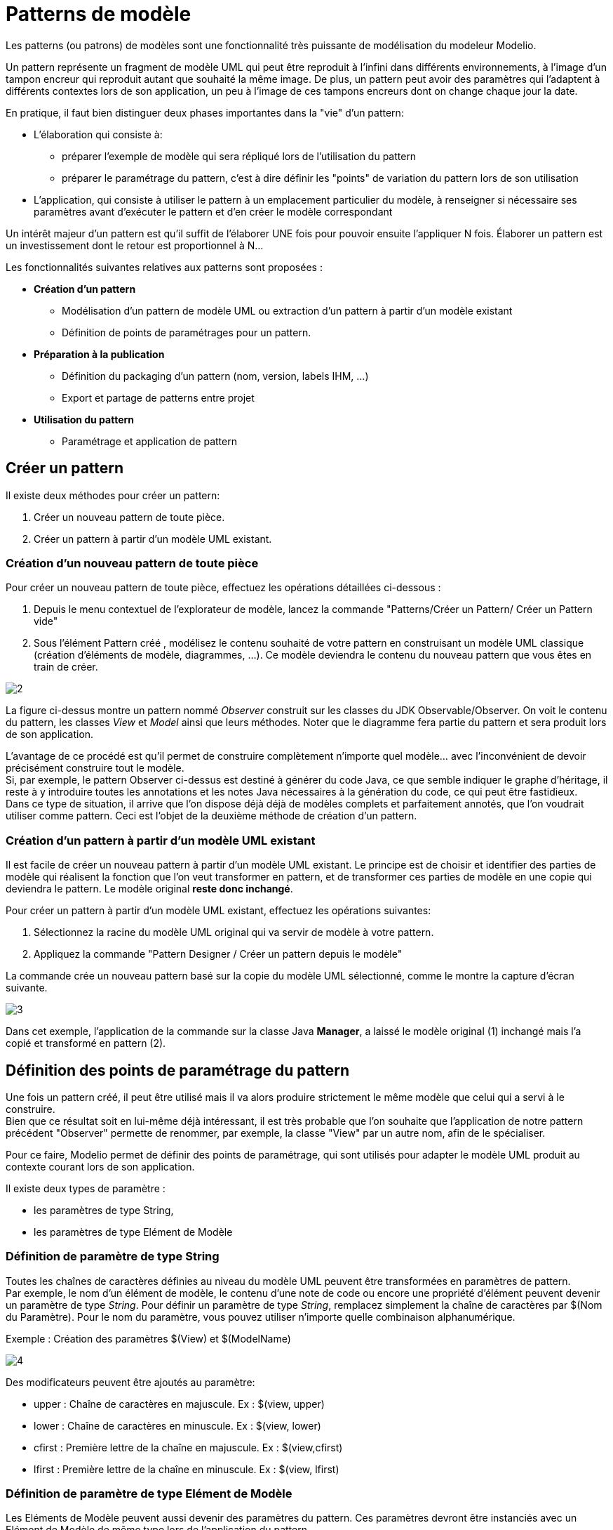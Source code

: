// Disable all captions for figures.
:!figure-caption:
// Path to the stylesheet files
:stylesdir: .

= Patterns de modèle

Les patterns (ou patrons) de modèles sont une fonctionnalité très puissante de modélisation du modeleur Modelio.

Un pattern représente un fragment de modèle UML qui peut être reproduit à l'infini dans différents environnements, à l'image d'un tampon encreur qui reproduit autant que souhaité la même image. De plus, un pattern peut avoir des paramètres qui l'adaptent à différents contextes lors de son application, un peu à l'image de ces tampons encreurs dont on change chaque jour la date.

En pratique, il faut bien distinguer deux phases importantes dans la "vie" d'un pattern:

* L'élaboration qui consiste à:
** préparer l'exemple de modèle qui sera répliqué lors de l'utilisation du pattern
** préparer le paramétrage du pattern, c'est à dire définir les "points" de variation du pattern lors de son utilisation
* L'application, qui consiste à utiliser le pattern à un emplacement particulier du modèle, à renseigner si nécessaire ses paramètres avant d'exécuter le pattern et d'en créer le modèle correspondant

Un intérêt majeur d'un pattern est qu'il suffit de l'élaborer UNE fois pour pouvoir ensuite l'appliquer N fois. Élaborer un pattern est un investissement dont le retour est proportionnel à N...

Les fonctionnalités suivantes relatives aux patterns sont proposées :

* *Création d'un pattern*
** Modélisation d'un pattern de modèle UML ou extraction d'un pattern à partir d'un modèle existant
** Définition de points de paramétrages pour un pattern.
* *Préparation à la publication*
** Définition du packaging d'un pattern (nom, version, labels IHM, ...)
** Export et partage de patterns entre projet
* *Utilisation du pattern*
** Paramétrage et application de pattern

[[Créer-un-pattern]]

[[créer-un-pattern]]
== Créer un pattern

Il existe deux méthodes pour créer un pattern:

1. Créer un nouveau pattern de toute pièce.
2. Créer un pattern à partir d'un modèle UML existant.

[[Création-dun-nouveau-pattern-de-toute-pièce]]

[[création-dun-nouveau-pattern-de-toute-pièce]]
=== Création d'un nouveau pattern de toute pièce

Pour créer un nouveau pattern de toute pièce, effectuez les opérations détaillées ci-dessous :

1. Depuis le menu contextuel de l'explorateur de modèle, lancez la commande "Patterns/Créer un Pattern/ Créer un Pattern vide"
2. Sous l'élément Pattern créé , modélisez le contenu souhaité de votre pattern en construisant un modèle UML classique (création d'éléments de modèle, diagrammes, ...). Ce modèle deviendra le contenu du nouveau pattern que vous êtes en train de créer.

image::images/Modeler-_modeler_patterns_CreateEmptyPattern2.png[2]

La figure ci-dessus montre un pattern nommé _Observer_ construit sur les classes du JDK Observable/Observer. On voit le contenu du pattern, les classes _View_ et _Model_ ainsi que leurs méthodes. Noter que le diagramme fera partie du pattern et sera produit lors de son application.

L'avantage de ce procédé est qu'il permet de construire complètement n'importe quel modèle... avec l'inconvénient de devoir précisément construire tout le modèle. +
Si, par exemple, le pattern Observer ci-dessus est destiné à générer du code Java, ce que semble indiquer le graphe d'héritage, il reste à y introduire toutes les annotations et les notes Java nécessaires à la génération du code, ce qui peut être fastidieux. +
Dans ce type de situation, il arrive que l'on dispose déjà déjà de modèles complets et parfaitement annotés, que l'on voudrait utiliser comme pattern. Ceci est l'objet de la deuxième méthode de création d'un pattern.

[[Création-dun-pattern-à-partir-dun-modèle-UML-existant]]

[[création-dun-pattern-à-partir-dun-modèle-uml-existant]]
=== Création d'un pattern à partir d'un modèle UML existant

Il est facile de créer un nouveau pattern à partir d'un modèle UML existant. Le principe est de choisir et identifier des parties de modèle qui réalisent la fonction que l'on veut transformer en pattern, et de transformer ces parties de modèle en une copie qui deviendra le pattern. Le modèle original *reste donc inchangé*.

Pour créer un pattern à partir d'un modèle UML existant, effectuez les opérations suivantes:

1. Sélectionnez la racine du modèle UML original qui va servir de modèle à votre pattern.
2. Appliquez la commande "Pattern Designer / Créer un pattern depuis le modèle"

La commande crée un nouveau pattern basé sur la copie du modèle UML sélectionné, comme le montre la capture d'écran suivante.

image::images/Modeler-_modeler_patterns_CreatePatternFromModel1.png[3]

Dans cet exemple, l'application de la commande sur la classe Java *Manager*, a laissé le modèle original (1) inchangé mais l'a copié et transformé en pattern (2).

[[Définition-des-points-de-paramétrage-du-pattern]]

[[définition-des-points-de-paramétrage-du-pattern]]
== Définition des points de paramétrage du pattern

Une fois un pattern créé, il peut être utilisé mais il va alors produire strictement le même modèle que celui qui a servi à le construire. +
Bien que ce résultat soit en lui-même déjà intéressant, il est très probable que l'on souhaite que l'application de notre pattern précédent "Observer" permette de renommer, par exemple, la classe "View" par un autre nom, afin de le spécialiser.

Pour ce faire, Modelio permet de définir des points de paramétrage, qui sont utilisés pour adapter le modèle UML produit au contexte courant lors de son application.

Il existe deux types de paramètre :

* les paramètres de type String,
* les paramètres de type Elément de Modèle

[[Définition-de-paramètre-de-type-String]]

[[définition-de-paramètre-de-type-string]]
=== Définition de paramètre de type String

Toutes les chaînes de caractères définies au niveau du modèle UML peuvent être transformées en paramètres de pattern. +
Par exemple, le nom d'un élément de modèle, le contenu d'une note de code ou encore une propriété d'élément peuvent devenir un paramètre de type _String_. Pour définir un paramètre de type _String_, remplacez simplement la chaîne de caractères par $(Nom du Paramètre). Pour le nom du paramètre, vous pouvez utiliser n'importe quelle combinaison alphanumérique.

Exemple : Création des paramètres $(View) et $(ModelName)

image::images/Modeler-_modeler_patterns_PatternStringParameter.png[4]

Des modificateurs peuvent être ajoutés au paramètre:

* upper : Chaîne de caractères en majuscule. Ex : $(view, upper)
* lower : Chaîne de caractères en minuscule. Ex : $(view, lower)
* cfirst : Première lettre de la chaîne en majuscule. Ex : $(view,cfirst)
* lfirst : Première lettre de la chaîne en minuscule. Ex : $(view, lfirst)

[[Définition-de-paramètre-de-type-Elément-de-Modèle]]

[[définition-de-paramètre-de-type-elément-de-modèle]]
=== Définition de paramètre de type Elément de Modèle

Les Eléments de Modèle peuvent aussi devenir des paramètres du pattern. Ces paramètres devront être instanciés avec un Elément de Modèle de même type lors de l'application du pattern.

Les paramètres de type Elément de Modèle sont renseignés automatiquement quand un élément faisant partie du pattern possède une référence (par exemple un type d'attribut, un lien d'héritage...) vers un élément qui ne fait pas partie du pattern. Celui ci ne dois pas faire partie d'un composant de modèle (le paramètre deviendrait alors une Constante)

Exemple : Création d'une classe liée à une autre par une composition.

image::images/Modeler-_modeler_patterns_PatternElementParameter.png[5]


